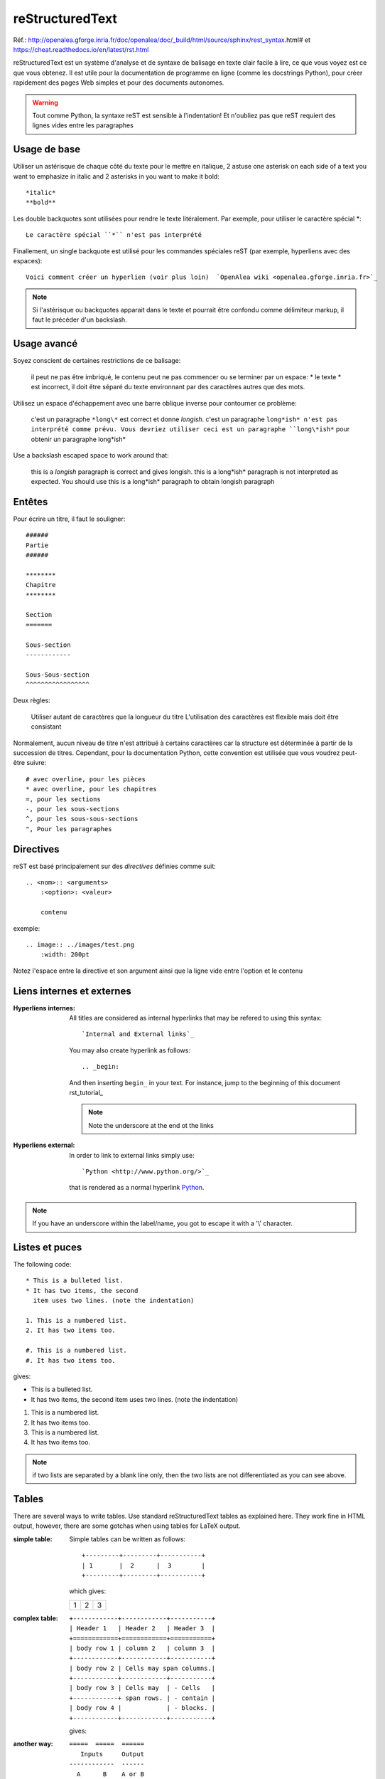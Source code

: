 ****************
reStructuredText
****************

Réf.: http://openalea.gforge.inria.fr/doc/openalea/doc/_build/html/source/sphinx/rest_syntax.html#
et https://cheat.readthedocs.io/en/latest/rst.html

reStructuredText est un système d'analyse et de syntaxe de balisage en texte clair facile à lire, ce que vous voyez est ce que vous obtenez. Il est utile pour la documentation de programme en ligne (comme les docstrings Python), pour créer rapidement des pages Web simples et pour des documents autonomes.


.. warning:: Tout comme Python, la syntaxe reST est sensible à l'indentation! Et n'oubliez pas que reST requiert des lignes vides entre les paragraphes 
   
Usage de base
=============

Utiliser un astérisque de chaque côté du texte pour le mettre en italique, 2 astuse one asterisk on each side of a text you want to emphasize in italic and 2 asterisks in you want to make it bold::

    *italic*
    **bold**

Les double backquotes sont utilisées pour rendre le texte litéralement. Par exemple, pour utiliser le caractère spécial *::

    Le caractère spécial ``*`` n'est pas interprété

Finallement, un single backquote est utilisé pour les commandes spéciales reST (par exemple, hyperliens avec des espaces)::

    Voici comment créer un hyperlien (voir plus loin)  `OpenAlea wiki <openalea.gforge.inria.fr>`_

.. note::     Si l'astérisque ou backquotes apparait dans le texte et pourrait être confondu comme délimiteur markup, il faut le précéder d'un backslash.


Usage avancé
============

Soyez conscient de certaines restrictions de ce balisage:

    il peut ne pas être imbriqué,
    le contenu peut ne pas commencer ou se terminer par un espace: * le texte * est incorrect,
    il doit être séparé du texte environnant par des caractères autres que des mots.

Utilisez un espace d'échappement avec une barre oblique inverse pour contourner ce problème:

     c'est un paragraphe ``*long\*`` est correct et donne *longish*.
     c'est un paragraphe ``long*ish* n'est pas interprété comme prévu. Vous devriez utiliser ceci est un paragraphe ``long\*ish*`` pour obtenir un paragraphe long\*ish*


Use a backslash escaped space to work around that:

    this is a *longish* paragraph is correct and gives longish.
    this is a long*ish* paragraph is not interpreted as expected. You should use this is a long\*ish* paragraph to obtain longish paragraph


Entêtes
=======

Pour écrire un titre, il faut le souligner::

    ######
    Partie
    ######
    
    ********
    Chapitre
    ********

    Section
    =======
    
    Sous-section
    ------------
    
    Sous-Sous-section
    ^^^^^^^^^^^^^^^^^


Deux règles:

    Utiliser autant de caractères que la longueur du titre
    L'utilisation des caractères est flexible mais doit être consistant

Normalement, aucun niveau de titre n'est attribué à certains caractères car la structure est déterminée à partir de la succession de titres. Cependant, pour la documentation Python, cette convention est utilisée que vous voudrez peut-être suivre::

     # avec overline, pour les pièces
     * avec overline, pour les chapitres
     =, pour les sections
     -, pour les sous-sections
     ^, pour les sous-sous-sections
     ", Pour les paragraphes


Directives
==========

reST est basé principalement sur des *directives* définies comme suit::

    .. <nom>:: <arguments>
        :<option>: <valeur>
        
        contenu

exemple::

    .. image:: ../images/test.png
        :width: 200pt
        
Notez l'espace entre la directive et son argument ainsi que la ligne vide entre l'option et le contenu

Liens internes et externes
==========================

:Hyperliens internes:

    All titles are considered as internal hyperlinks that may be refered to using this syntax::

        `Internal and External links`_

    You may also create hyperlink as follows::

        .. _begin:

    And then inserting ``begin_`` in your text. For instance, jump to the beginning of this document rst_tutorial_  

    .. note:: Note the underscore at the end ot the links

:Hyperliens external:

    In order to link to external links simply use::

        `Python <http://www.python.org/>`_

    that is rendered as a normal hyperlink `Python <http://www.python.org/>`_. 


.. note:: If you have an underscore within the label/name, you got to escape it with a '\\' character.


Listes et puces
===============

The following code::

    * This is a bulleted list.
    * It has two items, the second
      item uses two lines. (note the indentation)

    1. This is a numbered list.
    2. It has two items too.

    #. This is a numbered list.
    #. It has two items too.

gives:

* This is a bulleted list.
* It has two items, the second
  item uses two lines. (note the indentation)

1. This is a numbered list.
2. It has two items too.

#. This is a numbered list.
#. It has two items too.

.. note:: if two lists are separated by a blank line only, then the two lists are not differentiated as you can see above.

Tables
======

There are several ways to write tables. Use standard reStructuredText tables as explained here. They work fine in HTML output, however, there are some gotchas when using tables for LaTeX output.

:simple table:

    Simple tables can be written as follows::

        +---------+---------+-----------+
        | 1       |  2      |  3        |
        +---------+---------+-----------+

    which gives:

    +---------+---------+-----------+
    | 1       | 2       | 3         |
    +---------+---------+-----------+



:complex table:

    ::

        +------------+------------+-----------+
        | Header 1   | Header 2   | Header 3  |
        +============+============+===========+
        | body row 1 | column 2   | column 3  |
        +------------+------------+-----------+
        | body row 2 | Cells may span columns.|
        +------------+------------+-----------+
        | body row 3 | Cells may  | - Cells   |
        +------------+ span rows. | - contain |
        | body row 4 |            | - blocks. |
        +------------+------------+-----------+

    gives:

    .. htmlonly::

        +------------+------------+-----------+
        | Header 1   | Header 2   | Header 3  |
        +============+============+===========+
        | body row 1 | column 2   | column 3  |
        +------------+------------+-----------+
        | body row 2 | Cells may span columns.|
        +------------+------------+-----------+
        | body row 3 | Cells may  | - Cells   |
        +------------+ span rows. | - contain |
        | body row 4 |            | - blocks. |
        +------------+------------+-----------+

:another way:

    ::

        =====  =====  ======
           Inputs     Output
        ------------  ------
          A      B    A or B
        =====  =====  ======
        False  False  False
        True   False  True
        =====  =====  ======

    gives:

    .. htmlonly::

        =====  =====  ======
           Inputs     Output
        ------------  ------
          A      B    A or B
        =====  =====  ======
        False  False  False
        True   False  True
        =====  =====  ======

.. note:: table and latex documents are not yet compatible in sphinx, and you should therefore precede them with the a special directive (.. htmlonly::)


The previous examples work fine in HTML output, however there are some gotchas when using tables in LaTeX: the column width is hard to determine correctly automatically. For this reason, the following directive exists::

    .. tabularcolumns:: column spec

This directive gives a â€œcolumn specâ€ for the next table occurring in the source file. It can have values like::

    |l|l|l|

which means three left-adjusted (LaTeX syntax). By default, Sphinx uses a table layout with L for every column. This code::

    .. tabularcolumns:: |l|c|p{5cm}|

    +--------------+---+-----------+
    |  simple text | 2 | 3         |
    +--------------+---+-----------+

gives 

.. htmlonly::

    .. tabularcolumns:: |l|c|p{5cm}|

    +--------------+------------+-----------+
    | title        |            |           |
    +==============+============+===========+
    |  simple text | 2          | 3         |
    +--------------+------------+-----------+


Include other reST files and TOC
================================

Since reST does not have facilities to interconnect several documents, or split
documents into multiple output files, Sphinx uses a custom directive to add 
relations between the single files the documentation is made of, as well as 
tables of contents. The toctree directive is the central element. 

.. code-block:: rest

    .. toctree::
        :maxdepth: 2

        intro
        chapter1
        chapter2

Globbing can be used by adding the *glob* option:

.. code-block:: rest

    .. toctree::
        :glob:

        intro*
        recipe/*
        *

The name of the file is used to create the title in the TOC. You may want to change this behaviour by changing the toctree as follows:

.. code-block:: rest
       
    .. toctree::
        :glob:
       
        intro
        Chapter1 description <chapter1>

Comments and aliases
====================

:Comments: comments can be made by adding two dots at the beginning of a line as follows::

    .. comments

:Aliases:


    The first method is to add at end of your reST document something like::

        .. _Python: http://www.python.org/

    Then, write your text inserting the keywrod ``Python_`` . The final result will be as follows: Python_ . 

    A second method is as follows::

        .. |longtext| replace:: this is a very very long text to include

    and then insert  `|longtext|` wherever needed.
 
    .. note::
        Note that when you define the reference or alias, the underscore is before the keyword. However, when you refer to it, the underscore is at the end. The underscore after the keyword is also used for internal references, citations, aliases ... 



##################
Special directives
##################

colored boxes: note, seealso, todo and warnings
=================================================

There are simple directives like **seealso** that creates nice colored boxes:

.. seealso:: This is a simple **seealso** note. 

created using::

    .. seealso:: This is a simple **seealso** note. Other inline directive may be included (e.g., math :math:`\alpha`) but not al of them.

You have also the **note** and **warning** directives:

.. note::  This is a **note** box.

.. warning:: note the space between the directive and the text

.. todo:: a todo box

Inserting code and Literal blocks
===================================

:simple code:

    Literal code blocks are introduced by ending a paragraph with the special marker (double coulumn) `::`. The literal block must be indented (and, like all paragraphs, separated from the surrounding ones by blank lines). 


    The two following codes::

        This is a simple example::

            import math
            print 'import done'
    
    and::

        This is a simple example:
        ::

            import math
            print 'import done'

    gives:

    This is a very simple example::

        import math
        print 'import done' 

:code-block:

    By default the syntax of the language is Python, but you can specify the language using the **code-block** directive as follows::

        .. code-block:: html
            :linenos:

           <h1>code block example</h1>

    produces

    .. code-block:: html
       :linenos:

       <h1>code block example</h1>


:literalinclude:

    Then, it is also possible to include the contents of a file as follows:

    .. code-block:: rest

        .. literalinclude:: filename
            :linenos:
            :language: python
            :lines: 1, 3-5
            :start-after: 3
            :end-before: 5

    .. literalinclude:: test.py
        :linenos:


Cheatsheets
===========

Copied from http://docs.sphinxdocs.com/en/latest/cheatsheet.html - thanks
to Read The Docs.

BUGS:

* ``codeblock`` should be ``code-block``

.. image:: sphinx-cheatsheet-front-full.png

.. image:: sphinx-cheatsheet-back-full.png
